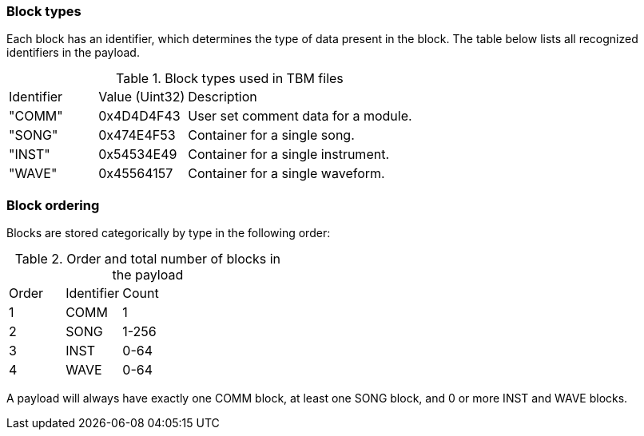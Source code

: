 === Block types

Each block has an identifier, which determines the type of data present in the
block. The table below lists all recognized identifiers in the payload.

.Block types used in TBM files
[cols="2,2,6"]
|===
| Identifier | Value (Uint32) | Description
| "COMM"     | 0x4D4D4F43     | User set comment data for a module.
| "SONG"     | 0x474E4F53     | Container for a single song.
| "INST"     | 0x54534E49     | Container for a single instrument.
| "WAVE"     | 0x45564157     | Container for a single waveform.
|===

=== Block ordering

Blocks are stored categorically by type in the following order:

.Order and total number of blocks in the payload
[cols="2,2,6"]
|===
| Order | Identifier | Count
| 1     | COMM       | 1
| 2     | SONG       | 1-256
| 3     | INST       | 0-64
| 4     | WAVE       | 0-64
|===

A payload will always have exactly one COMM block, at least one SONG block,
and 0 or more INST and WAVE blocks.
